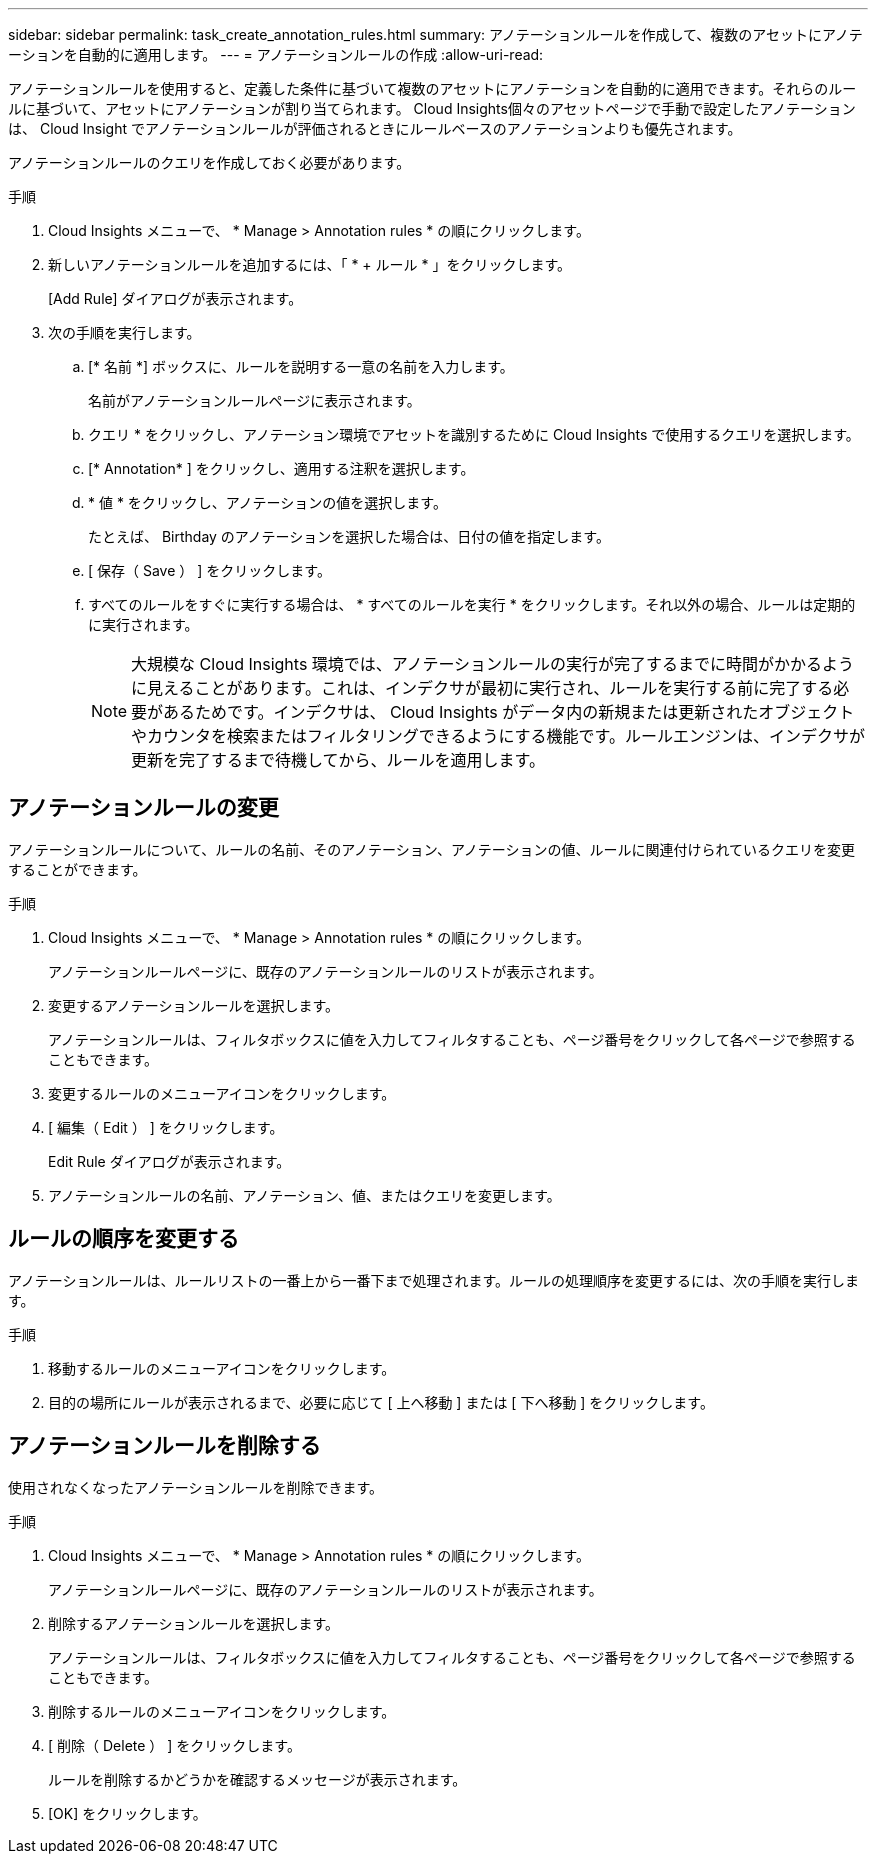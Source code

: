 ---
sidebar: sidebar 
permalink: task_create_annotation_rules.html 
summary: アノテーションルールを作成して、複数のアセットにアノテーションを自動的に適用します。 
---
= アノテーションルールの作成
:allow-uri-read: 


[role="lead"]
アノテーションルールを使用すると、定義した条件に基づいて複数のアセットにアノテーションを自動的に適用できます。それらのルールに基づいて、アセットにアノテーションが割り当てられます。 Cloud Insights個々のアセットページで手動で設定したアノテーションは、 Cloud Insight でアノテーションルールが評価されるときにルールベースのアノテーションよりも優先されます。

アノテーションルールのクエリを作成しておく必要があります。

.手順
. Cloud Insights メニューで、 * Manage > Annotation rules * の順にクリックします。
. 新しいアノテーションルールを追加するには、「 * + ルール * 」をクリックします。
+
[Add Rule] ダイアログが表示されます。

. 次の手順を実行します。
+
.. [* 名前 *] ボックスに、ルールを説明する一意の名前を入力します。
+
名前がアノテーションルールページに表示されます。

.. クエリ * をクリックし、アノテーション環境でアセットを識別するために Cloud Insights で使用するクエリを選択します。
.. [* Annotation* ] をクリックし、適用する注釈を選択します。
.. * 値 * をクリックし、アノテーションの値を選択します。
+
たとえば、 Birthday のアノテーションを選択した場合は、日付の値を指定します。

.. [ 保存（ Save ） ] をクリックします。
.. すべてのルールをすぐに実行する場合は、 * すべてのルールを実行 * をクリックします。それ以外の場合、ルールは定期的に実行されます。
+

NOTE: 大規模な Cloud Insights 環境では、アノテーションルールの実行が完了するまでに時間がかかるように見えることがあります。これは、インデクサが最初に実行され、ルールを実行する前に完了する必要があるためです。インデクサは、 Cloud Insights がデータ内の新規または更新されたオブジェクトやカウンタを検索またはフィルタリングできるようにする機能です。ルールエンジンは、インデクサが更新を完了するまで待機してから、ルールを適用します。







== アノテーションルールの変更

アノテーションルールについて、ルールの名前、そのアノテーション、アノテーションの値、ルールに関連付けられているクエリを変更することができます。

.手順
. Cloud Insights メニューで、 * Manage > Annotation rules * の順にクリックします。
+
アノテーションルールページに、既存のアノテーションルールのリストが表示されます。

. 変更するアノテーションルールを選択します。
+
アノテーションルールは、フィルタボックスに値を入力してフィルタすることも、ページ番号をクリックして各ページで参照することもできます。

. 変更するルールのメニューアイコンをクリックします。
. [ 編集（ Edit ） ] をクリックします。
+
Edit Rule ダイアログが表示されます。

. アノテーションルールの名前、アノテーション、値、またはクエリを変更します。




== ルールの順序を変更する

アノテーションルールは、ルールリストの一番上から一番下まで処理されます。ルールの処理順序を変更するには、次の手順を実行します。

.手順
. 移動するルールのメニューアイコンをクリックします。
. 目的の場所にルールが表示されるまで、必要に応じて [ 上へ移動 ] または [ 下へ移動 ] をクリックします。




== アノテーションルールを削除する

使用されなくなったアノテーションルールを削除できます。

.手順
. Cloud Insights メニューで、 * Manage > Annotation rules * の順にクリックします。
+
アノテーションルールページに、既存のアノテーションルールのリストが表示されます。

. 削除するアノテーションルールを選択します。
+
アノテーションルールは、フィルタボックスに値を入力してフィルタすることも、ページ番号をクリックして各ページで参照することもできます。

. 削除するルールのメニューアイコンをクリックします。
. [ 削除（ Delete ） ] をクリックします。
+
ルールを削除するかどうかを確認するメッセージが表示されます。

. [OK] をクリックします。

